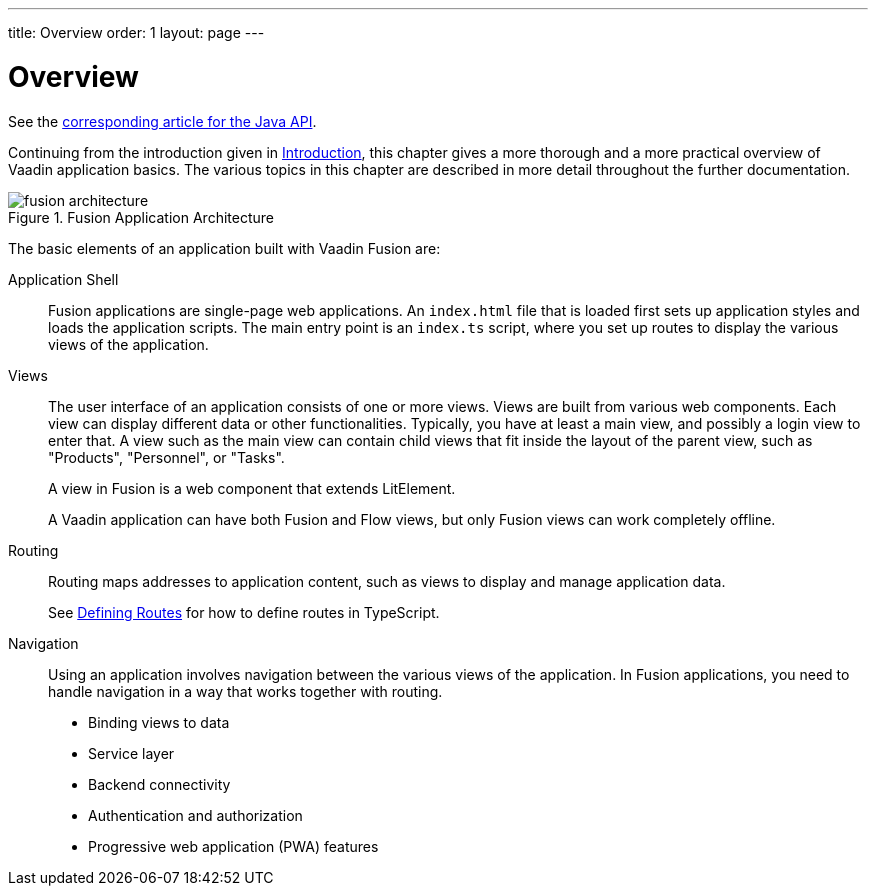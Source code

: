 ---
title: Overview
order: 1
layout: page
---

[[fusion.application.overview]]
= Overview

See the <<../../flow/application/application-overview#, corresponding article for the Java API>>.

Continuing from the introduction given in <<../../guide/introduction/introduction-overview#, Introduction>>, this chapter gives a more thorough and a more practical overview of Vaadin application basics.
The various topics in this chapter are described in more detail throughout the further documentation.

.Fusion Application Architecture
image::images/fusion-architecture.png[]

The basic elements of an application built with Vaadin Fusion are:

Application Shell::
Fusion applications are single-page web applications.
An `index.html` file that is loaded first sets up application styles and loads the application scripts.
The main entry point is an `index.ts` script, where you set up routes to display the various views of the application.

Views::
The user interface of an application consists of one or more views.
Views are built from various web components.
Each view can display different data or other functionalities.
Typically, you have at least a main view, and possibly a login view to enter that.
A view such as the main view can contain child views that fit inside the layout of the parent view, such as "Products", "Personnel", or "Tasks".
+
A view in Fusion is a web component that extends LitElement.
+
A Vaadin application can have both Fusion and Flow views, but only Fusion views can work completely offline.

Routing::
Routing maps addresses to application content, such as views to display and manage application data.
+
See <<../routing/routing-defining#, Defining Routes>> for how to define routes in TypeScript.

Navigation::
Using an application involves navigation between the various views of the application.
In Fusion applications, you need to handle navigation in a way that works together with routing.

* Binding views to data
* Service layer
* Backend connectivity
* Authentication and authorization
* Progressive web application (PWA) features

